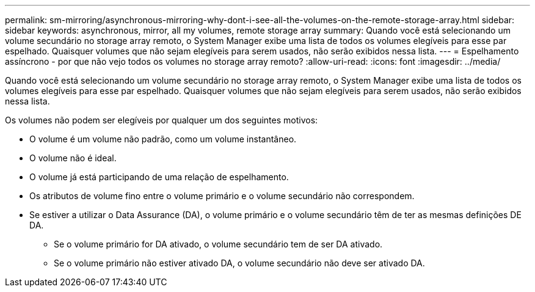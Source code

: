 ---
permalink: sm-mirroring/asynchronous-mirroring-why-dont-i-see-all-the-volumes-on-the-remote-storage-array.html 
sidebar: sidebar 
keywords: asynchronous, mirror, all my volumes, remote storage array 
summary: Quando você está selecionando um volume secundário no storage array remoto, o System Manager exibe uma lista de todos os volumes elegíveis para esse par espelhado. Quaisquer volumes que não sejam elegíveis para serem usados, não serão exibidos nessa lista. 
---
= Espelhamento assíncrono - por que não vejo todos os volumes no storage array remoto?
:allow-uri-read: 
:icons: font
:imagesdir: ../media/


[role="lead"]
Quando você está selecionando um volume secundário no storage array remoto, o System Manager exibe uma lista de todos os volumes elegíveis para esse par espelhado. Quaisquer volumes que não sejam elegíveis para serem usados, não serão exibidos nessa lista.

Os volumes não podem ser elegíveis por qualquer um dos seguintes motivos:

* O volume é um volume não padrão, como um volume instantâneo.
* O volume não é ideal.
* O volume já está participando de uma relação de espelhamento.
* Os atributos de volume fino entre o volume primário e o volume secundário não correspondem.
* Se estiver a utilizar o Data Assurance (DA), o volume primário e o volume secundário têm de ter as mesmas definições DE DA.
+
** Se o volume primário for DA ativado, o volume secundário tem de ser DA ativado.
** Se o volume primário não estiver ativado DA, o volume secundário não deve ser ativado DA.



